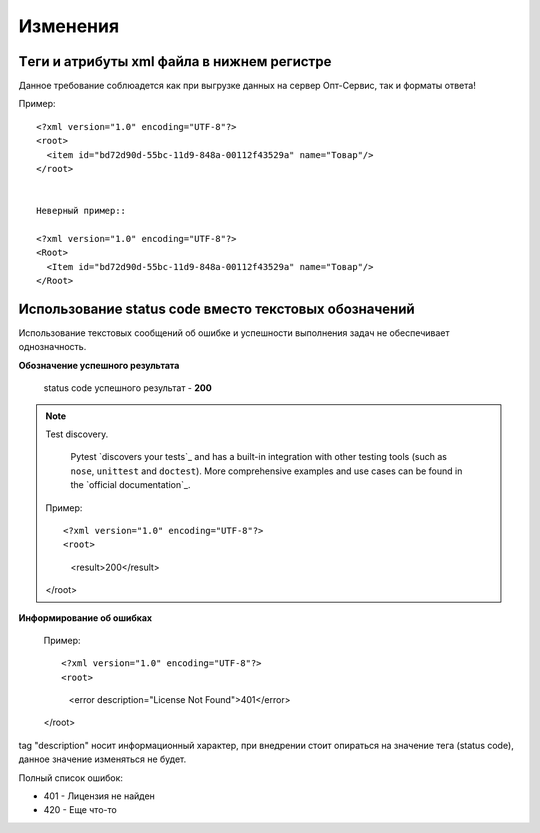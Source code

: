 =========
Изменения
=========


Tеги и атрибуты xml файла в нижнем регистре
---------------------------------------------
	
Данное требование соблюадется как при выгрузке данных на сервер Опт-Сервис, так и форматы ответа! 

Пример::
  
 <?xml version="1.0" encoding="UTF-8"?>
 <root>
   <item id="bd72d90d-55bc-11d9-848a-00112f43529a" name="Товар"/>
 </root>
 

 Неверный пример::
  
 <?xml version="1.0" encoding="UTF-8"?>
 <Root>
   <Item id="bd72d90d-55bc-11d9-848a-00112f43529a" name="Товар"/>
 </Root>
 

Использование status code вместо текстовых обозначений
------------------------------------------------------

Использование текстовых сообщений об ошибке и успешности выполнения задач не обеспечивает однозначность.

**Обозначение успешного результата**

 
 status code успешного результат - **200** 

.. note:: Test discovery.

    Pytest `discovers your tests`_ and has a built-in integration with other
    testing tools (such as ``nose``, ``unittest`` and ``doctest``). More
    comprehensive examples and use cases can be found in the `official
    documentation`_.

 
 Пример::
  
 <?xml version="1.0" encoding="UTF-8"?>
 <root>
   <result>200</result>
 </root>


**Информирование об ошибках**


 Пример::
  
 <?xml version="1.0" encoding="UTF-8"?>
 <root>
   <error description="License Not Found">401</error>
 </root>



tag "description" носит информационный характер, при внедрении стоит опираться на значение тега (status code), данное значение
изменяться не будет.

Полный список ошибок:

* 401 - Лицензия не найден

* 420 - Еще что-то